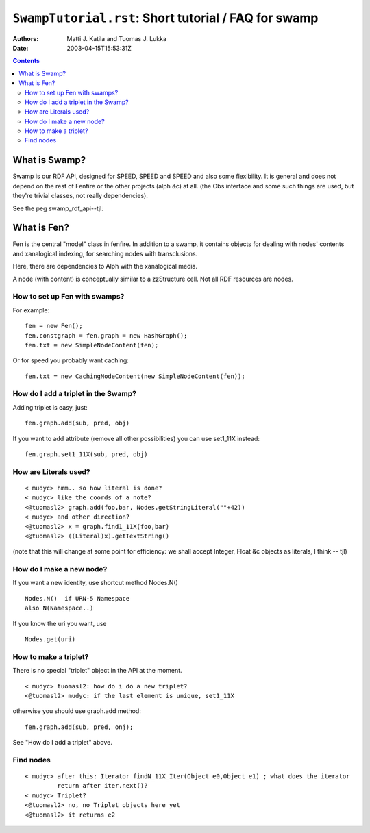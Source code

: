 =====================================================
``SwampTutorial.rst``: Short tutorial / FAQ for swamp
=====================================================

:Authors:   	Matti J. Katila and Tuomas J. Lukka
:Date:		2003-04-15T15:53:31Z

.. contents::

What is Swamp?
==============

Swamp is our RDF API, designed for SPEED, SPEED and SPEED 
and also some flexibility. It is general and does not depend
on the rest of Fenfire or the other projects (alph &c) at all.
(the Obs interface and some such things are used, but they're
trivial classes, not really dependencies).

See the peg swamp_rdf_api--tjl.

What is Fen?
============

Fen is the central "model" class in fenfire. In addition to a swamp,
it contains objects for dealing with nodes' contents and xanalogical
indexing, for searching nodes with transclusions.

Here, there are dependencies to Alph with the xanalogical media.

A node (with content) is conceptually similar to a zzStructure cell.
Not all RDF resources are nodes.




How to set up Fen with swamps?
------------------------------

For example: ::

    fen = new Fen();
    fen.constgraph = fen.graph = new HashGraph();
    fen.txt = new SimpleNodeContent(fen);

Or for speed you probably want caching: ::
 
    fen.txt = new CachingNodeContent(new SimpleNodeContent(fen));

How do I add a triplet in the Swamp?
------------------------------------

Adding triplet is easy, just: ::

    fen.graph.add(sub, pred, obj)

If you want to add attribute (remove all other 
possibilities) you can use set1_11X instead: ::

    fen.graph.set1_11X(sub, pred, obj)


How are Literals used?
----------------------

::

    < mudyc> hmm.. so how literal is done?
    < mudyc> like the coords of a note?
    <@tuomasl2> graph.add(foo,bar, Nodes.getStringLiteral(""+42))
    < mudyc> and other direction?
    <@tuomasl2> x = graph.find1_11X(foo,bar)
    <@tuomasl2> ((Literal)x).getTextString()

(note that this will change at some point for efficiency: we shall
accept Integer, Float &c objects as literals, I think -- tjl)

How do I make a new node?
-------------------------

If you want a new identity, 
use shortcut method Nodes.N()  ::

    Nodes.N()  if URN-5 Namespace
    also N(Namespace..)

If you know the uri you want, use ::

    Nodes.get(uri)


How to make a triplet?
----------------------

There is no special "triplet" object in the API at the moment.

::

    < mudyc> tuomasl2: how do i do a new triplet?
    <@tuomasl2> mudyc: if the last element is unique, set1_11X

otherwise you should use graph.add method: ::

    fen.graph.add(sub, pred, onj);

See "How do I add a triplet" above.

Find nodes
----------

::

    < mudyc> after this: Iterator findN_11X_Iter(Object e0,Object e1) ; what does the iterator
             return after iter.next()?
    < mudyc> Triplet?
    <@tuomasl2> no, no Triplet objects here yet
    <@tuomasl2> it returns e2


